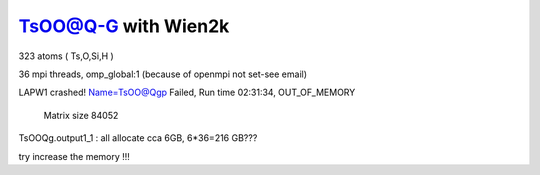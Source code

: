 ====================
TsOO@Q-G with Wien2k
====================

323 atoms ( Ts,O,Si,H )

36 mpi threads, omp_global:1 (because of openmpi not set-see email)

LAPW1 crashed!  Name=TsOO@Qgp Failed, Run time 02:31:34, OUT_OF_MEMORY

 Matrix size        84052
TsOOQg.output1_1 : all allocate cca 6GB, 6*36=216 GB???

try increase the memory !!!

